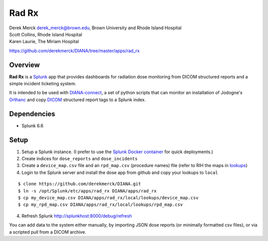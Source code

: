 |logo| Rad Rx
=============

| Derek Merck derek_merck@brown.edu, Brown University and Rhode Island
  Hospital
| Scott Collins, Rhode Island Hospital
| Karen Laurie, The Miriam Hospital

https://github.com/derekmerck/DIANA/tree/master/apps/rad_rx

Overview
--------

**Rad Rx** is a `Splunk <https://www.splunk.com>`__ app that provides
dashboards for radiation dose monitoring from DICOM structured reports
and a simple incident ticketing system.

It is intended to be used with
`DIANA-connect <https://github.com/derekmerck/DIANA/tree/master/connect>`__,
a set of python scripts that can monitor an installation of Jodogne's
`Orthanc <https://orthanc.chu.ulg.ac.be>`__ and copy
`DICOM <http://dicom.nema.org>`__ structured report tags to a Splunk
index.

Dependencies
------------

-  Splunk 6.6

Setup
-----

1. Setup a Splunk instance. (I prefer to use the `Splunk Docker
   container <https://hub.docker.com/r/splunk/splunk/>`__ for quick
   deployments.)
2. Create indices for ``dose_reports`` and ``dose_incidents``
3. Create a ``device_map.csv`` file and an ``rpd_map.csv`` (procedure
   names) file (refer to RIH the maps in `lookups <lookups/>`__)
4. Login to the Splunk server and install the dose app from github and
   copy your lookups to ``local``

::

    $ clone https://github.com/derekmerck/DIANA.git
    $ ln -s /opt/Splunk/etc/apps/rad_rx DIANA/apps/rad_rx
    $ cp my_device_map.csv DIANA/apps/rad_rx/local/lookups/device_map.csv
    $ cp my_rpd_map.csv DIANA/apps/rad_rx/local/lookups/rpd_map.csv

4. Refresh Splunk http://splunkhost:8000/debug/refresh

You can add data to the system either manually, by importing JSON dose
reports (or minimally formatted csv files), or via a scripted pull from
a DICOM archive.

.. |logo| image:: static/appIconAlt_2x.png

